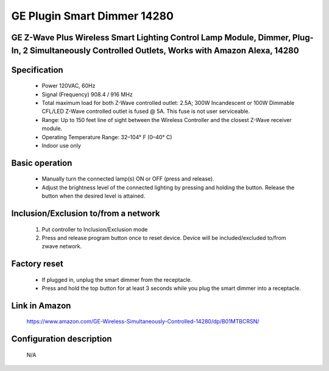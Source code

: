 GE Plugin Smart Dimmer 14280
--------------------------------
GE Z-Wave Plus Wireless Smart Lighting Control Lamp Module, Dimmer, Plug-In, 2 Simultaneously Controlled Outlets, Works with Amazon Alexa, 14280
~~~~~~~~~~~~~~~~~~~~~~~~~~~~~~~~~~~~~~~~~~~~~~

	.. image:: ../../images/dimmable_module_switch/ge_plugin_dimmer_14280.jpg
	.. :align: left


Specification
~~~~~~~~~~~~~~~~~~~~~~
	- Power 120VAC, 60Hz
	- Signal (Frequency) 908.4 / 916 MHz
	- Total maximum load for both Z-Wave controlled outlet: 2.5A; 300W Incandescent or 100W Dimmable CFL/LED Z-Wave controlled outlet is fused @ 5A. This fuse is not user serviceable.
	- Range: Up to 150 feet line of sight between the Wireless Controller and the closest Z-Wave receiver module.
	- Operating Temperature Range: 32–104° F (0–40° C)
	- Indoor use only

Basic operation
~~~~~~~~~~~~~~~~~~~~~~
	- Manually turn the connected lamp(s) ON or OFF (press and release).
	- Adjust the brightness level of the connected lighting by pressing and holding the button. Release the button when the desired level is attained.

Inclusion/Exclusion to/from a network
~~~~~~~~~~~~~~~~~~~~~~~
	#. Put controller to Inclusion/Exclusion mode
	#. Press and release program button once to reset device. Device will be included/excluded to/from zwave network.
	
Factory reset
~~~~~~~~~~~~~~~~
	- If plugged in, unplug the smart dimmer from the receptacle.
	- Press and hold the top button for at least 3 seconds while you plug the smart dimmer into a receptacle.
	
Link in Amazon
~~~~~~~~~~~~~~~~
	https://www.amazon.com/GE-Wireless-Simultaneously-Controlled-14280/dp/B01MTBCRSN/
	
Configuration description
~~~~~~~~~~~~~~~~~~~~~~~~~~
	N/A
		
